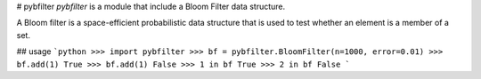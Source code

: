 # pybfilter
`pybfilter` is a module that include a Bloom Filter data structure.

A Bloom filter is a space-efficient probabilistic data structure that is used to test whether an element is a member of a set.

## usage
```python
>>> import pybfilter
>>> bf = pybfilter.BloomFilter(n=1000, error=0.01)
>>> bf.add(1)
True
>>> bf.add(1)
False
>>> 1 in bf
True
>>> 2 in bf
False
```
